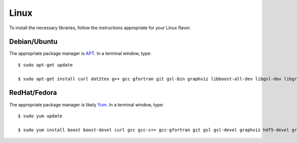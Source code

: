 .. _linux:

Linux
=====

To install the necessary libraries, follow the instructions appropriate for
your Linux flavor.

Debian/Ubuntu
-------------

The appropriate package manager is `APT <https://ubuntu.com/server/docs/package-management>`_.  In a terminal window, type::

     $ sudo apt-get update

     $ sudo apt-get install curl dot2tex g++ gcc gfortran git gsl-bin graphviz libboost-all-dev libgsl-dev libgraphviz-dev libhdf5-serial-dev libxml2 libxml2-dev libxml2-utils libxslt1-dev make subversion valgrind wget xsltproc

RedHat/Fedora
-------------

The appropriate package manager is likely `Yum <https://wiki.centos.org/PackageManagement/Yum>`_.  In a terminal window, type::

     $ sudo yum update

     $ sudo yum install boost boost-devel curl gcc gcc-c++ gcc-gfortran git gsl gsl-devel graphviz hdf5-devel graphviz-devel libxml2 libxml2-devel subversion valgrind wget


